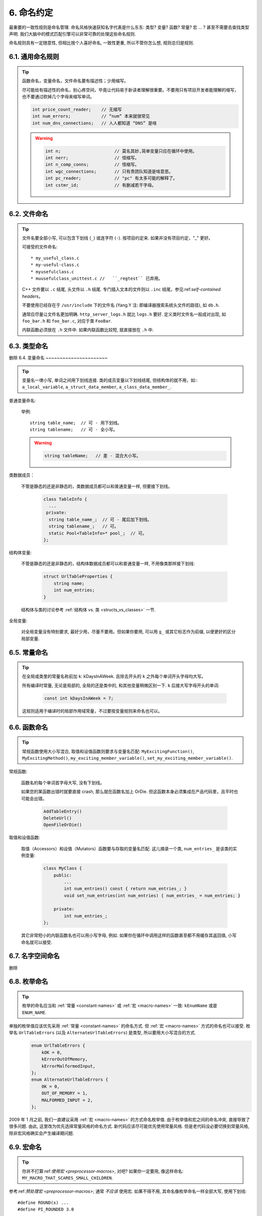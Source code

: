 6. 命名约定
------------------

最重要的一致性规则是命名管理. 命名风格快速获知名字代表是什么东东: 类型? 变量? 函数? 常量? 宏 ... ? 甚至不需要去查找类型声明. 我们大脑中的模式匹配引擎可以非常可靠的处理这些命名规则.

命名规则具有一定随意性, 但相比按个人喜好命名, 一致性更重, 所以不管你怎么想, 规则总归是规则.

6.1. 通用命名规则
~~~~~~~~~~~~~~~~~~~~~~~~~~~~

.. tip::

    函数命名，变量命名，文件命名要有描述性；少用缩写。

    尽可能给有描述性的命名，别心疼空间，毕竟让代码易于新读者理解很重要。不要用只有项目开发者能理解的缩写，也不要通过砍掉几个字母来缩写单词。

    .. code-block:: c++

        int price_count_reader;    // 无缩写
        int num_errors;            // “num” 本来就很常见
        int num_dns_connections;   // 人人都知道 “DNS” 是啥

    .. warning::

        .. code-block:: c++

            int n;                     // 莫名其妙,简单变量只应在循环中使用。
            int nerr;                  // 怪缩写。
            int n_comp_conns;          // 怪缩写。
            int wgc_connections;       // 只有贵团队知道是啥意思。
            int pc_reader;             // "pc" 有太多可能的解释了。
            int cstmr_id;              // 有删减若干字母。

6.2. 文件命名
~~~~~~~~~~~~~~~~~~~~~~

.. tip::

    文件名要全部小写, 可以包含下划线 (``_``) 或连字符 (``-``). 按项目约定来. 如果并没有项目约定，"_" 更好。

    可接受的文件命名::

        * my_useful_class.c
        * my-useful-class.c
        * myusefulclass.c
        * muusefulclass_unittest.c //   ``_regtest`` 已弃用。

    C++ 文件要以 ``.c`` 结尾, 头文件以 ``.h`` 结尾. 专门插入文本的文件则以 ``.inc`` 结尾，参见:ref:`self-contained headers`。

    不要使用已经存在于 ``/usr/include`` 下的文件名 (Yang.Y 注: 即编译器搜索系统头文件的路径), 如 ``db.h``.

    通常应尽量让文件名更加明确. ``http_server_logs.h`` 就比 ``logs.h`` 要好. 定义类时文件名一般成对出现, 如 ``foo_bar.h`` 和 ``foo_bar.c``, 对应于类 ``FooBar``.

    内联函数必须放在 ``.h`` 文件中. 如果内联函数比较短, 就直接放在 ``.h`` 中.

6.3. 类型命名
~~~~~~~~~~~~~~~~~~~~~~
删除
6.4. 变量命名
~~~~~~~~~~~~~~~~~~~~~~

.. tip::

    变量名一律小写, 单词之间用下划线连接. 类的成员变量以下划线结尾, 但结构体的就不用，如:: ``a_local_variable``, ``a_struct_data_member``, ``a_class_data_member_``.

普通变量命名:

    举例::

        string table_name;  // 可 - 用下划线。
        string tablename;   // 可 - 全小写。

    .. warning::
        .. code-block:: c++

            string tableName;   // 差 - 混合大小写。

类数据成员：

    不管是静态的还是非静态的，类数据成员都可以和普通变量一样, 但要接下划线。

        .. code-block:: c++

            class TableInfo {
              ...
             private:
              string table_name_;  // 可 - 尾后加下划线。
              string tablename_;   // 可。
              static Pool<TableInfo>* pool_;  // 可。
            };

结构体变量:

    不管是静态的还是非静态的，结构体数据成员都可以和普通变量一样, 不用像类那样接下划线:

        .. code-block:: c++

            struct UrlTableProperties {
                string name;
                int num_entries;
            }

    结构体与类的讨论参考 :ref:`结构体 vs. 类 <structs_vs_classes>` 一节.

全局变量:

    对全局变量没有特别要求, 最好少用，尽量不要用。但如果你要用, 可以用 ``g_`` 或其它标志作为前缀, 以便更好的区分局部变量.

.. _constant-names:

6.5. 常量命名
~~~~~~~~~~~~~~~~~~~~~~

.. tip::

    在全局或类里的常量名称前加 ``k``: kDaysInAWeek. 且除去开头的 ``k`` 之外每个单词开头字母均大写。

    所有编译时常量, 无论是局部的, 全局的还是类中的, 和其他变量稍微区别一下. ``k`` 后接大写字母开头的单词:

        .. code-block:: c++

            const int kDaysInAWeek = 7;

    这规则适用于编译时的局部作用域常量，不过要按变量规则来命名也可以。

.. _function-names:

6.6. 函数命名
~~~~~~~~~~~~~~~~~~~~~~

.. tip::

    常规函数使用大小写混合, 取值和设值函数则要求与变量名匹配: ``MyExcitingFunction()``, ``MyExcitingMethod()``, ``my_exciting_member_variable()``, ``set_my_exciting_member_variable()``.

常规函数:

    函数名的每个单词首字母大写, 没有下划线。

    如果您的某函数出错时就要直接 crash, 那么就在函数名加上 OrDie. 但这函数本身必须集成在产品代码里，且平时也可能会出错。

        .. code-block:: c++

            AddTableEntry()
            DeleteUrl()
            OpenFileOrDie()

取值和设值函数:

    取值（Accessors）和设值（Mutators）函数要与存取的变量名匹配. 这儿摘录一个类, ``num_entries_`` 是该类的实例变量:

        .. code-block:: c++

            class MyClass {
                public:
                    ...
                    int num_entries() const { return num_entries_; }
                    void set_num_entries(int num_entries) { num_entries_ = num_entries; }

                private:
                    int num_entries_;
            };

    其它非常短小的内联函数名也可以用小写字母, 例如. 如果你在循环中调用这样的函数甚至都不用缓存其返回值, 小写命名就可以接受.

6.7. 名字空间命名
~~~~~~~~~~~~~~~~~~~~~~~~~~~~
删除

6.8. 枚举命名
~~~~~~~~~~~~~~~~~~~~~~

.. tip::

    枚举的命名应当和 :ref:`常量 <constant-names>` 或 :ref:`宏 <macro-names>` 一致: ``kEnumName`` 或是 ``ENUM_NAME``.

单独的枚举值应该优先采用 :ref:`常量 <constant-names>` 的命名方式. 但 :ref:`宏 <macro-names>` 方式的命名也可以接受. 枚举名 ``UrlTableErrors`` (以及 ``AlternateUrlTableErrors``) 是类型, 所以要用大小写混合的方式.
    .. code-block:: c++

        enum UrlTableErrors {
            kOK = 0,
            kErrorOutOfMemory,
            kErrorMalformedInput,
        };
        enum AlternateUrlTableErrors {
            OK = 0,
            OUT_OF_MEMORY = 1,
            MALFORMED_INPUT = 2,
        };

2009 年 1 月之前, 我们一直建议采用 :ref:`宏 <macro-names>` 的方式命名枚举值. 由于枚举值和宏之间的命名冲突, 直接导致了很多问题. 由此, 这里改为优先选择常量风格的命名方式. 新代码应该尽可能优先使用常量风格. 但是老代码没必要切换到常量风格, 除非宏风格确实会产生编译期问题.

.. _macro-names:

6.9. 宏命名
~~~~~~~~~~~~~~~~~~

.. tip::

    你并不打算:ref:`使用宏 <preprocessor-macros>`, 对吧? 如果你一定要用, 像这样命名: ``MY_MACRO_THAT_SCARES_SMALL_CHILDREN``.

参考:ref:`预处理宏 <preprocessor-macros>`; 通常 *不应该* 使用宏. 如果不得不用, 其命名像枚举命名一样全部大写, 使用下划线::

    #define ROUND(x) ...
    #define PI_ROUNDED 3.0

6.10. 命名规则的特例
~~~~~~~~~~~~~~~~~~~~~~~~~~~~~~~~~~

.. tip::

    如果你命名的实体与已有 C/C++ 实体相似, 可参考现有命名策略.

``bigopen()``:

    函数名, 参照 ``open()`` 的形式

``uint``:

    ``typedef``

``bigpos``:

    ``struct`` 或 ``class``, 参照 ``pos`` 的形式

``sparse_hash_map``:

    STL 相似实体; 参照 STL 命名约定

``LONGLONG_MAX``:

    常量, 如同 ``INT_MAX``

译者（acgtyrant）笔记
~~~~~~~~~~~~~~~~~~~~~~~~~~~~~~~~~~~~~~

#. 感觉 Google 的命名约定很高明，比如写了简单的类 QueryResult, 接着又可以直接定义一个变量 query_result, 区分度很好；再次，类内变量以下划线结尾，那么就可以直接传入同名的形参，比如 TextQuery::TextQuery(std::string word) : word_(word) {}, 其中 ``word_`` 自然是类内私有成员。
